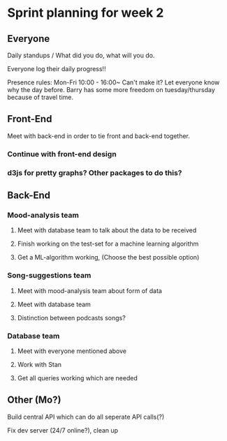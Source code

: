 * Sprint planning for week 2  

** Everyone
   Daily standups / What did you do, what will you do.
   
   Everyone log their daily progress!!

   Presence rules: 
   Mon-Fri 10:00 - 16:00~
   Can't make it? Let everyone know why the day before.
   Barry has some more freedom on tuesday/thursday because of travel time.
   
** Front-End 
**** Meet with back-end in order to tie front and back-end together.
*** Continue with front-end design
*** d3js for pretty graphs? Other packages to do this?
** Back-End
*** Mood-analysis team
**** Meet with database team to talk about the data to be received
**** Finish working on the test-set for a machine learning algorithm
**** Get a ML-algorithm working, (Choose the best possible option)
*** Song-suggestions team
**** Meet with mood-analysis team about form of data
**** Meet with database team
**** Distinction between podcasts songs?
*** Database team
**** Meet with everyone mentioned above
**** Work with Stan
**** Get all queries working which are needed

** Other (Mo?)
   Build central API which can do all seperate API calls(?)

   Fix dev server (24/7 online?), clean up
